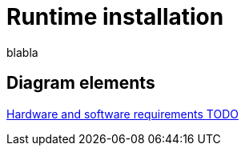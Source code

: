 = Runtime installation
:description: blabla

blabla

[.card-section]
== Diagram elements

[.card.card-index]
--
xref:hardware-and-software-requirements.adoc[[.card-title]#Hardware and software requirements# [.card-body.card-content-overflow]#pass:q[TODO]#]
--
